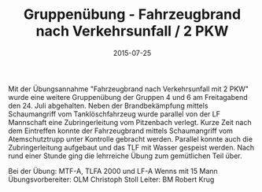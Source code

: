 #+TITLE: Gruppenübung - Fahrzeugbrand nach Verkehrsunfall / 2 PKW
#+DATE: 2015-07-25
#+FACEBOOK_URL: 

Mit der Übungsannahme "Fahrzeugbrand nach Verkehrsunfall mit 2 PKW" wurde eine weitere Gruppenübung der Gruppen 4 und 6 am Freitagabend den 24. Juli abgehalten. Neben der Brandbekämpfung mittels Schaumangriff vom Tanklöschfahrzeug wurde parallel von der LF Mannschaft eine Zubringerleitung vom Pitzenbach verlegt. Kurze Zeit nach dem Eintreffen konnte der Fahrzeugbrand mittels Schaumangriff vom Atemschutztrupp unter Kontrolle gebracht werden. Parallel konnte auch die Zubringerleitung aufgebaut und das TLF mit Wasser gespeist werden. Nach rund einer Stunde ging die lehrreiche Übung zum gemütlichen Teil über.

Bei der Übung:
MTF-A, TLFA 2000 und LF-A Wenns mit 15 Mann
Übungsvorbereiter: OLM Christoph Stoll
Leiter: BM Robert Krug
